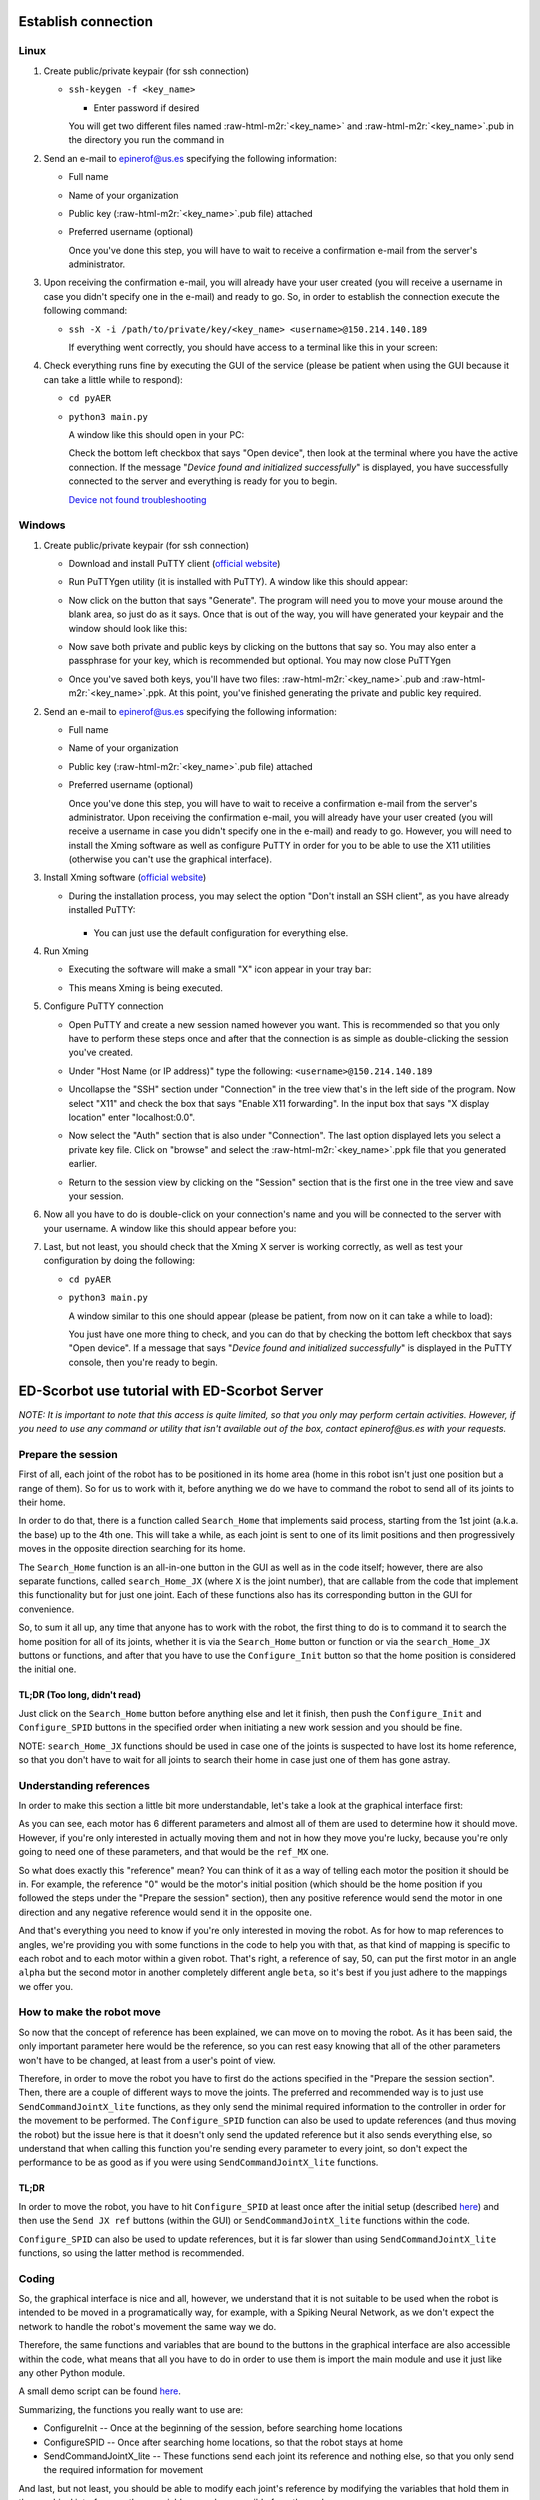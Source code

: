.. role:: raw-html-m2r(raw)
   :format: html


Establish connection
====================

Linux
-----


#. 
   Create public/private keypair (for ssh connection)


   * 
     ``ssh-keygen -f <key_name>``


     * Enter password if desired

     You will get two different files named :raw-html-m2r:`<key_name>` and :raw-html-m2r:`<key_name>`.pub in the directory you run the command in

#. 
   Send an e-mail to epinerof@us.es specifying the following information:


   * Full name 
   * Name of your organization
   * Public key (\ :raw-html-m2r:`<key_name>`.pub file) attached
   * 
     Preferred username (optional)

     Once you've done this step, you will have to wait to receive a confirmation e-mail from the server's administrator.

#. 
   Upon receiving the confirmation e-mail, you will already have your user created (you will receive a username in case you didn't specify one in the e-mail) and ready to go. So, in order to establish the connection execute the following command:


   * 
     ``ssh -X -i /path/to/private/key/<key_name> <username>@150.214.140.189``

     If everything went correctly, you should have access to a terminal like this in your screen:


     .. image:: ../images/terminal.png
        :target: ../images/terminal.png
        :alt: terminal



#. 
   Check everything runs fine by executing the GUI of the service (please be patient when using the GUI because it can take a little while to respond):


   * ``cd pyAER``
   * 
     ``python3 main.py``

     A window like this should open in your PC:


     .. image:: ../images/gui.jpg
        :target: ../images/gui.jpg
        :alt: gui


     Check the bottom left checkbox that says "Open device", then look at the terminal where you have the active connection. If the message "\ *Device found and initialized successfully*\ " is displayed, you have successfully connected to the server and everything is ready for you to begin. 

     `Device not found troubleshooting <#when-i-check-the-open-device-checkbox-a-message-box-that-says-device-not-found-try-again-or-check-the-connection-is-displayed>`_

Windows
-------


#. 
   Create public/private keypair (for ssh connection)


   * 
     Download and install PuTTY client (\ `official website <https://www.chiark.greenend.org.uk/~sgtatham/putty/latest.html>`_\ )

   * 
     Run PuTTYgen utility (it is installed with PuTTY). A window like this should appear:

       
     .. image:: ../images/puttygen.JPG
        :target: ../images/puttygen.JPG
        :alt: puttygen


   * 
     Now click on the button that says "Generate". The program will need you to move your mouse around the blank area, so just do as it says. Once that is out of the way, you will have generated your keypair and the window should look like this:

       
     .. image:: ../images/puttygen2.JPG
        :target: ../images/puttygen2.JPG
        :alt: puttygen2


   * 
     Now save both private and public keys by clicking on the buttons that say so. You may also enter a passphrase for your key, which is recommended but optional. You may now close PuTTYgen 

   * 
     Once you've saved both keys, you'll have two files: :raw-html-m2r:`<key_name>`.pub and :raw-html-m2r:`<key_name>`.ppk. At this point, you've finished generating the private and public key required.

#. 
   Send an e-mail to epinerof@us.es specifying the following information:


   * Full name 
   * Name of your organization
   * Public key (\ :raw-html-m2r:`<key_name>`.pub file) attached
   * 
     Preferred username (optional)

     Once you've done this step, you will have to wait to receive a confirmation e-mail from the server's administrator. Upon receiving the confirmation e-mail, you will already have your user created (you will receive a username in case you didn't specify one in the e-mail) and ready to go. However, you will need to install the Xming software as well as configure PuTTY in order for you to be able to use the X11 utilities (otherwise you can't use the graphical interface).  

#. 
   Install Xming software (\ `official website <https://sourceforge.net/projects/xming/>`_\ )


   * 
    During the installation process, you may select the option "Don't install an SSH client", as you have already installed PuTTY: 

     .. image:: ../images/xming_install.JPG
        :target: ../images/xming_install.JPG
        :alt: xming_install


    *
     You can just use the default configuration for everything else.

#. 
   Run Xming


   * 
    Executing the software will make a small "X" icon appear in your tray bar:

    .. image:: ../images/xming_icon.jpg
       :target: ../images/xming_icon.jpg
       :alt: xming_icon


   * 
     This means Xming is being executed. 

#. 
   Configure PuTTY connection


   * 
     Open PuTTY and create a new session named however you want. This is recommended so that you only have to perform these steps once and after that the connection is as simple as double-clicking the session you've created.

   * 
     Under "Host Name (or IP address)" type the following: ``<username>@150.214.140.189``

   * 
     Uncollapse the "SSH" section under "Connection" in the tree view that's in the left side of the program. Now select "X11" and check the box that says "Enable X11 forwarding". In the input box that says "X display location" enter "localhost:0.0".

       
     .. image:: ../images/x11_forward.jpg
        :target: ../images/x11_forward.jpg
        :alt: X11_forward
      

   * 
     Now select the "Auth" section that is also under "Connection". The last option displayed lets you select a private key file. Click on "browse" and select the :raw-html-m2r:`<key_name>`.ppk file that you generated earlier.

       
     .. image:: ../images/ppk_select.jpg
        :target: ../images/ppk_select.jpg
        :alt: ppk_select
      

   * 
     Return to the session view by clicking on the "Session" section that is the first one in the tree view and save your session. 

#. 
   Now all you have to do is double-click on your connection's name and you will be connected to the server with your username. A window like this should appear before you: 

    
   .. image:: ../images/putty.jpg
      :target: ../images/putty.jpg
      :alt: putty



#. 
   Last, but not least, you should check that the Xming X server is working correctly, as well as test your configuration by doing the following:


   * ``cd pyAER``
   * 
     ``python3 main.py``

     A window similar to this one should appear (please be patient, from now on it can take a while to load):

     .. image:: ../images/pyaer.jpg
        :target: ../images/pyaer.jpg
        :alt: pyaer


     You just have one more thing to check, and you can do that by checking the bottom left checkbox that says "Open device". If a message that says "\ *Device found and initialized successfully*\ " is displayed in the PuTTY console, then you're ready to begin.

ED-Scorbot use tutorial with ED-Scorbot Server
========================================

*NOTE: It is important to note that this access is quite limited, so that you only may perform certain activities. However, if you need to use any command or utility that isn't available out of the box, contact epinerof@us.es with your requests.*

Prepare the session
-------------------

First of all, each joint of the robot has to be positioned in its home area (home in this robot isn't just one position but a range of them). So for us to work with it, before anything we do we have to command the robot to send all of its joints to their home.

In order to do that, there is a function called ``Search_Home`` that implements said process, starting from the 1st joint (a.k.a. the base) up to the 4th one. This will take a while, as each joint is sent to one of its limit positions and then progressively moves in the opposite direction searching for its home.

The ``Search_Home`` function is an all-in-one button in the GUI as well as in the code itself; however, there are also separate functions, called ``search_Home_JX`` (where ``X`` is the joint number), that are callable from the code that implement this functionality but for just one joint. Each of these functions also has its corresponding button in the GUI for convenience. 

So, to sum it all up, any time that anyone has to work with the robot, the first thing to do is to command it to search the home position for all of its joints, whether it is via the ``Search_Home`` button or function or via the ``search_Home_JX`` buttons or functions, and after that you have to use the ``Configure_Init`` button so that the home position is considered the initial one.

**TL;DR** (Too long, didn't read)
^^^^^^^^^^^^^^^^^^^^^^^^^^^^^^^^^^^^^

Just click on the ``Search_Home`` button before anything else and let it finish, then push the ``Configure_Init`` and ``Configure_SPID`` buttons in the specified order when initiating a new work session and you should be fine.

NOTE: ``search_Home_JX`` functions should be used in case one of the joints is suspected to have lost its home reference, so that you don't have to wait for all joints to search their home in case just one of them has gone astray.

Understanding references
------------------------

In order to make this section a little bit more understandable, let's take a look at the graphical interface first:


.. image:: ../images/gui.jpg
   :target: ../images/gui.jpg
   :alt: gui


As you can see, each motor has 6 different parameters and almost all of them are used to determine how it should move. However, if you're only interested in actually moving them and not in how they move you're lucky, because you're only going to need one of these parameters, and that would be the ``ref_MX`` one.

So what does exactly this "reference" mean? You can think of it as a way of telling each motor the position it should be in. For example, the reference "0" would be the motor's initial position (which should be the home position if you followed the steps under the "Prepare the session" section), then any positive reference would send the motor in one direction and any negative reference would send it in the opposite one.

And that's everything you need to know if you're only interested in moving the robot. As for how to map references to angles, we're providing you with some functions in the code to help you with that, as that kind of mapping is specific to each robot and to each motor within a given robot. That's right, a reference of say, 50, can put the first motor in an angle ``alpha`` but the second motor in another completely different angle ``beta``\ , so it's best if you just adhere to the mappings we offer you.


.. image:: ../images/scorbot_range.png
   :target: ../images//scorbot_range.png
   :alt: scorbot_ranges


How to make the robot move
--------------------------

So now that the concept of reference has been explained, we can move on to moving the robot. As it has been said, the only important parameter here would be the reference, so you can rest easy knowing that all of the other parameters won't have to be changed, at least from a user's point of view. 

Therefore, in order to move the robot you have to first do the actions specified in the "Prepare the session section". Then, there are a couple of different ways to move the joints. The preferred and recommended way is to just use ``SendCommandJointX_lite`` functions, as they only send the minimal required information to the controller in order for the movement to be performed. The ``Configure_SPID`` function can also be used to update references (and thus moving the robot) but the issue here is that it doesn't only send the updated reference but it also sends everything else, so understand that when calling this function you're sending every parameter to every joint, so don't expect the performance to be as good as if you were using ``SendCommandJointX_lite`` functions.

TL;DR
^^^^^

In order to move the robot, you have to hit ``Configure_SPID`` at least once after the initial setup (described `here <#Prepare-the-session>`_\ ) and then use the ``Send JX ref`` buttons (within the GUI) or ``SendCommandJointX_lite`` functions within the code.

``Configure_SPID`` can also be used to update references, but it is far slower than using ``SendCommandJointX_lite`` functions, so using the latter method is recommended.

Coding
------

So, the graphical interface is nice and all, however, we understand that it is not suitable to be used when the robot is intended to be moved in a programatically way, for example, with a Spiking Neural Network, as we don't expect the network to handle the robot's movement the same way we do.

Therefore, the same functions and variables that are bound to the buttons in the graphical interface are also accessible within the code, what means that all you have to do in order to use them is import the main module and use it just like any other Python module.

A small demo script can be found `here <https://github.com/RTC-research-group/Py-EDScorbotTool/blob/master/examples/demo.py>`_. 

Summarizing, the functions you really want to use are:


* ConfigureInit -- Once at the beginning of the session, before searching home locations
* ConfigureSPID -- Once after searching home locations, so that the robot stays at home
* SendCommandJointX_lite -- These functions send each joint its reference and nothing else, so that you only send the required information for movement

And last, but not least, you should be able to modify each joint's reference by modifying the variables that hold them in the graphical interface, as these variables are also accesible from the code. 

The dictionary that holds all the variables is called ``d`` and is accesible directly from an object of the class pyAER. The structure of the dictionary is as follows:

.. code-block:: python

   d
   {
       Motor Config
       {
           "EI_FD_bank3_18bits_M1": ...,
           "PD_FD_bank3_22bits_M1": ...,
           "PI_FD_bank3_18bits_M1": ...,
           "leds_M1": ...,
           "ref_M1": ...,
           "spike_expansor_M1": ...,
           "EI_FD_bank3_18bits_M2"...,
           ...
           "spike_expansor_M6"
       }
       Joints
       {
           ... 
       }
       Scan Parameters
       {
           ...
       }
   }

Each of these values is a Tkinter variable, so in order to read or write its value you have to do it like this:

.. code-block:: python

   ref = d["Motor Config"]["ref_M1"].get() #Read
   d["Motor Config"]["ref_M1"].set(50) #Write

You can also bind the internal dictionaries to other variable so that you don't have to continuously write ``d["Motor Config]["ref_MX"]`` or such:

.. code-block:: python

   motors = d["Motor Config"]
   #Same as ref = d["Motor Config"]["ref_M1"].get()
   ref = motors["ref_M1"].get() #Read

   #Same as d["Motor Config"]["ref_M1"].set(50) 
   motors["ref_M1"].set(50) #Write

Don't worry if you find this confusing, as the demo script contains instructions that use and modify these variables

Camera(s) Use
-------------


There are a couple of cameras setup in the laboratory, so that you may see how the robot is moving during the work sessions. 

You may open the cameras with the following command:

.. code-block:: bash

   /usr/local/bin/cam1.bash & #Add ampersand to execute in background
   /usr/local/bin/cam2.bash &


These commands should be executed before opening the graphical interface or running any script, or in a separate shell that the one that is running those.

You can record what you are seeing in all cameras by selecting the camera's window with your mouse and then hitting the 'r' key. A message will display telling you it has begun recording. To stop it, hit the 'r' key again.

In order to close the camera's windows, just click on the window you want to close and hit the escape key ('Esc') on the keyboard. If you happened to be recording when the 'Esc' key is pressed, the recording will be stopped and saved.

Additional arguments can be specified for the use of a camera, as the scripts listed above are a small wrapper around a Python program that reads the cameras' feed. Here is the Python's script help message: 

.. code-block:: bash

  usage: cam.py [-h] [--show SHOW] [--base_path BASE_PATH] URL

  Play and record options

  positional arguments:
    URL                   Link to rtsp stream

  optional arguments:
    -h, --help            show this help message and exit
    --show SHOW           A flag whether to show video output or not. Recordings
                        can still be made
    --base_path BASE_PATH
                        Path where recordings will be saved to

You can display this information at any time by typing ``python3 /usr/local/bin/cam.py -h``.




FAQ
===

When I check the "Open device" checkbox a message box that says "Device not found, try again or check the connection" is displayed
----------------------------------------------------------------------------------------------------------------------------------

When I execute the ``checkUSB()`` method with the ``checked`` variable set to ``True`` I get a message that says "Device not found, try again or check the connection"
----------------------------------------------------------------------------------------------------------------------------------------------------------------------------------


.. image:: ../images/faq1.JPG
   :target: ../images/faq1.JPG
   :alt: faq1


There is nothing wrong with this, it normally means that the robot is not powered. This shouldn't happen during a scheduled work session, so it should typically occur when you're trying to check whether the GUI or scripting environment works for you or not. 

What are the parameters that are not "ref_MX" for?
--------------------------------------------------

These parameters are used to control the SPID (Spiking PID) of each joint, and they are already configured for this robot. You shouldn't be touching these unless you really know what you're doing. For more information, please refer to this paper: `A Neuro-Inspired Spike-Based PID Motor Controller for Multi-Motor Robots with Low Cost FPGAs <https://www.mdpi.com/1424-8220/12/4/3831/htm>`_
